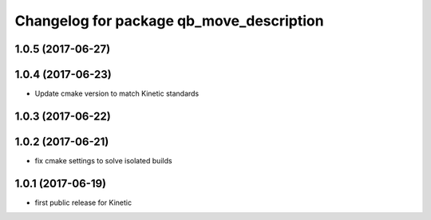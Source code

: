 ^^^^^^^^^^^^^^^^^^^^^^^^^^^^^^^^^^^^^^^^^
Changelog for package qb_move_description
^^^^^^^^^^^^^^^^^^^^^^^^^^^^^^^^^^^^^^^^^

1.0.5 (2017-06-27)
------------------

1.0.4 (2017-06-23)
------------------
* Update cmake version to match Kinetic standards

1.0.3 (2017-06-22)
------------------

1.0.2 (2017-06-21)
------------------
* fix cmake settings to solve isolated builds

1.0.1 (2017-06-19)
------------------
* first public release for Kinetic
